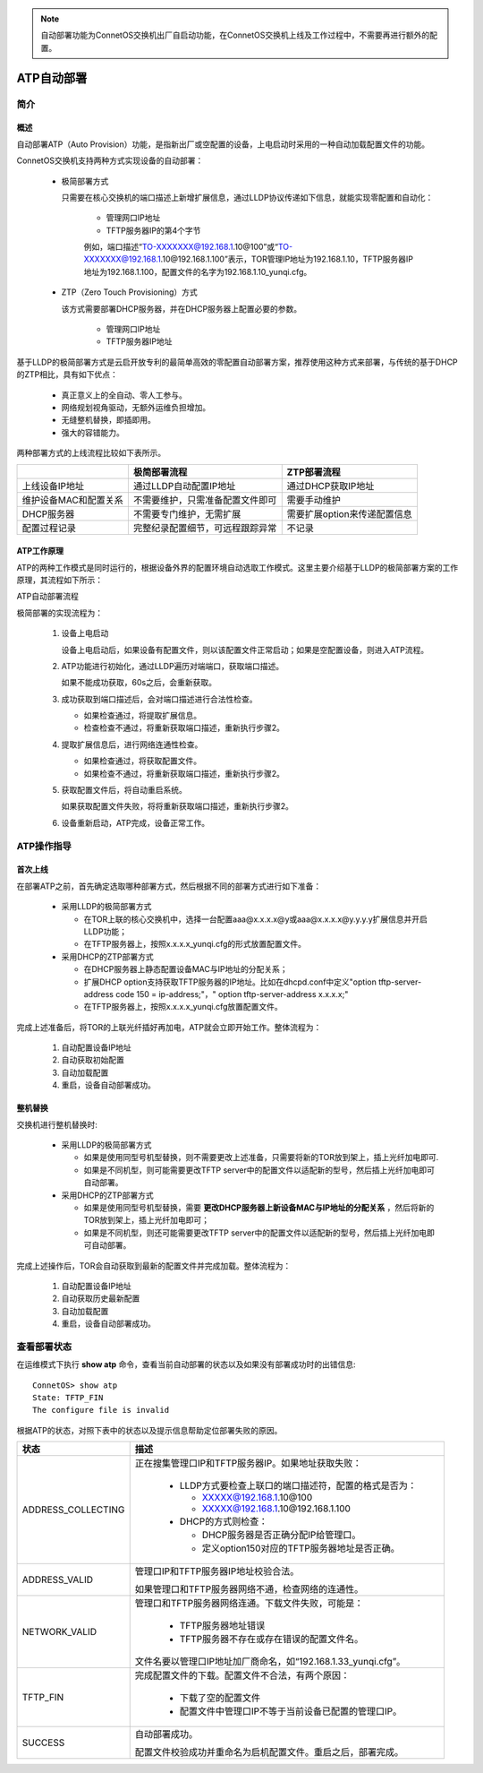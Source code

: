 .. note::
 自动部署功能为ConnetOS交换机出厂自启动功能，在ConnetOS交换机上线及工作过程中，不需要再进行额外的配置。

ATP自动部署
=======================================

简介
---------------------------------------

概述
+++++++++++++++++++++++++++++++++++++++
自动部署ATP（Auto Provision）功能，是指新出厂或空配置的设备，上电启动时采用的一种自动加载配置文件的功能。

ConnetOS交换机支持两种方式实现设备的自动部署：
 
 * 极简部署方式

   只需要在核心交换机的端口描述上新增扩展信息，通过LLDP协议传递如下信息，就能实现零配置和自动化：

    * 管理网口IP地址
    * TFTP服务器IP的第4个字节

    例如，端口描述“TO-XXXXXXX@192.168.1.10@100”或“TO-XXXXXXX@192.168.1.10@192.168.1.100”表示，TOR管理IP地址为192.168.1.10，TFTP服务器IP地址为192.168.1.100，配置文件的名字为192.168.1.10_yunqi.cfg。

 * ZTP（Zero Touch Provisioning）方式

   该方式需要部署DHCP服务器，并在DHCP服务器上配置必要的参数。

    * 管理网口IP地址
    * TFTP服务器IP地址

基于LLDP的极简部署方式是云启开放专利的最简单高效的零配置自动部署方案，推荐使用这种方式来部署，与传统的基于DHCP的ZTP相比，具有如下优点：

    * 真正意义上的全自动、零人工参与。
    * 网络规划视角驱动，无额外运维负担增加。
    * 无缝整机替换，即插即用。
    * 强大的容错能力。

两种部署方式的上线流程比较如下表所示。

=========================   ================================   ==============================
\                           极简部署流程                       ZTP部署流程
=========================   ================================   ==============================
上线设备IP地址              通过LLDP自动配置IP地址              通过DHCP获取IP地址
维护设备MAC和配置关系       不需要维护，只需准备配置文件即可    需要手动维护
DHCP服务器                  不需要专门维护，无需扩展            需要扩展option来传递配置信息
配置过程记录                完整纪录配置细节，可远程跟踪异常    不记录
=========================   ================================   ==============================

ATP工作原理
+++++++++++++++++++++++++++++++++++++++
ATP的两种工作模式是同时运行的，根据设备外界的配置环境自动选取工作模式。这里主要介绍基于LLDP的极简部署方案的工作原理，其流程如下所示：

ATP自动部署流程

.. image:: atp_process.png

极简部署的实现流程为：

 #. 设备上电启动
    
    设备上电启动后，如果设备有配置文件，则以该配置文件正常启动；如果是空配置设备，则进入ATP流程。

 #. ATP功能进行初始化，通过LLDP遍历对端端口，获取端口描述。
    
    如果不能成功获取，60s之后，会重新获取。

 #. 成功获取到端口描述后，会对端口描述进行合法性检查。
    
    * 如果检查通过，将提取扩展信息。
    * 检查检查不通过，将重新获取端口描述，重新执行步骤2。

 #. 提取扩展信息后，进行网络连通性检查。
   
    * 如果检查通过，将获取配置文件。
    * 如果检查不通过，将重新获取端口描述，重新执行步骤2。

 #. 获取配置文件后，将自动重启系统。
    
    如果获取配置文件失败，将将重新获取端口描述，重新执行步骤2。

 #. 设备重新启动，ATP完成，设备正常工作。

ATP操作指导
---------------------------------------

首次上线
+++++++++++++++++++++++++++++++++++++++
在部署ATP之前，首先确定选取哪种部署方式，然后根据不同的部署方式进行如下准备：
 
 * 采用LLDP的极简部署方式

   * 在TOR上联的核心交换机中，选择一台配置aaa@x.x.x.x@y或aaa@x.x.x.x@y.y.y.y扩展信息并开启LLDP功能；
   * 在TFTP服务器上，按照x.x.x.x_yunqi.cfg的形式放置配置文件。

 * 采用DHCP的ZTP部署方式

   * 在DHCP服务器上静态配置设备MAC与IP地址的分配关系；
   * 扩展DHCP option支持获取TFTP服务器的IP地址。比如在dhcpd.conf中定义"option tftp-server-address code 150 = ip-address;"，" option tftp-server-address x.x.x.x;"
   * 在TFTP服务器上，按照x.x.x.x_yunqi.cfg放置配置文件。

完成上述准备后，将TOR的上联光纤插好再加电，ATP就会立即开始工作。整体流程为：

 #. 自动配置设备IP地址
 #. 自动获取初始配置
 #. 自动加载配置
 #. 重启，设备自动部署成功。

整机替换
+++++++++++++++++++++++++++++++++++++++
交换机进行整机替换时:

 * 采用LLDP的极简部署方式

   * 如果是使用同型号机型替换，则不需要更改上述准备，只需要将新的TOR放到架上，插上光纤加电即可.
   * 如果是不同机型，则可能需要更改TFTP server中的配置文件以适配新的型号，然后插上光纤加电即可自动部署。

 * 采用DHCP的ZTP部署方式
 
   * 如果是使用同型号机型替换，需要 **更改DHCP服务器上新设备MAC与IP地址的分配关系** ，然后将新的TOR放到架上，插上光纤加电即可；
   * 如果是不同机型，则还可能需要更改TFTP server中的配置文件以适配新的型号，然后插上光纤加电即可自动部署。

完成上述操作后，TOR会自动获取到最新的配置文件并完成加载。整体流程为：

   #. 自动配置设备IP地址
   #. 自动获取历史最新配置
   #. 自动加载配置
   #. 重启，设备自动部署成功。

查看部署状态
---------------------------------------
在运维模式下执行 **show atp** 命令，查看当前自动部署的状态以及如果没有部署成功时的出错信息::

 ConnetOS> show atp
 State: TFTP_FIN
 The configure file is invalid

根据ATP的状态，对照下表中的状态以及提示信息帮助定位部署失败的原因。


====================   =============================================================================================== 
状态                    描述                                                                                           
====================   ===============================================================================================
ADDRESS_COLLECTING     正在搜集管理口IP和TFTP服务器IP。如果地址获取失败：                           
                          
                        * LLDP方式要检查上联口的端口描述符，配置的格式是否为：

                          * XXXXX@192.168.1.10@100
                          * XXXXX@192.168.1.10@192.168.1.100
                          
                        * DHCP的方式则检查：

                          * DHCP服务器是否正确分配IP给管理口。
                          * 定义option150对应的TFTP服务器地址是否正确。

ADDRESS_VALID          管理口IP和TFTP服务器IP地址校验合法。
                       
                       如果管理口和TFTP服务器网络不通，检查网络的连通性。
NETWORK_VALID          管理口和TFTP服务器网络连通。下载文件失败，可能是：
                         
                        * TFTP服务器地址错误
                        * TFTP服务器不存在或存在错误的配置文件名。
                            
                       文件名要以管理口IP地址加厂商命名，如“192.168.1.33_yunqi.cfg”。

TFTP_FIN               完成配置文件的下载。配置文件不合法，有两个原因：

                        * 下载了空的配置文件
                        * 配置文件中管理口IP不等于当前设备已配置的管理口IP。

SUCCESS                自动部署成功。
                          
                       配置文件校验成功并重命名为启机配置文件。重启之后，部署完成。
====================   ===============================================================================================

